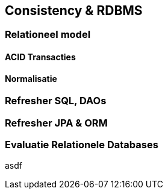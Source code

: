 == Consistency & RDBMS

=== Relationeel model

[#transacties]
==== ACID Transacties 

==== Normalisatie

=== Refresher SQL, DAOs

=== Refresher JPA & ORM


=== Evaluatie Relationele Databases

asdf

